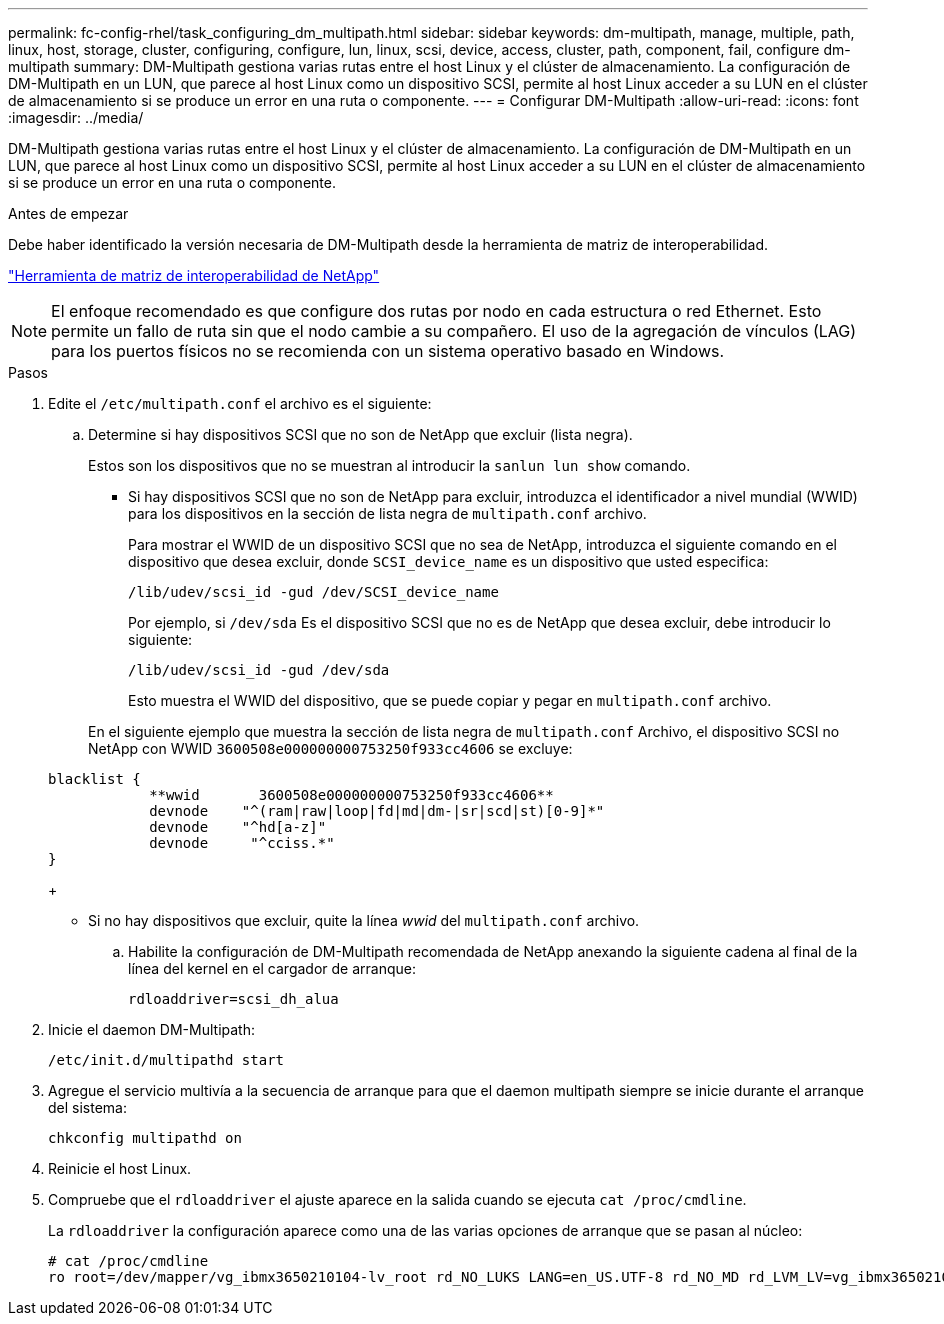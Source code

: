 ---
permalink: fc-config-rhel/task_configuring_dm_multipath.html 
sidebar: sidebar 
keywords: dm-multipath, manage, multiple, path, linux, host, storage, cluster, configuring, configure, lun, linux, scsi, device, access, cluster, path, component, fail, configure dm-multipath 
summary: DM-Multipath gestiona varias rutas entre el host Linux y el clúster de almacenamiento. La configuración de DM-Multipath en un LUN, que parece al host Linux como un dispositivo SCSI, permite al host Linux acceder a su LUN en el clúster de almacenamiento si se produce un error en una ruta o componente. 
---
= Configurar DM-Multipath
:allow-uri-read: 
:icons: font
:imagesdir: ../media/


[role="lead"]
DM-Multipath gestiona varias rutas entre el host Linux y el clúster de almacenamiento. La configuración de DM-Multipath en un LUN, que parece al host Linux como un dispositivo SCSI, permite al host Linux acceder a su LUN en el clúster de almacenamiento si se produce un error en una ruta o componente.

.Antes de empezar
Debe haber identificado la versión necesaria de DM-Multipath desde la herramienta de matriz de interoperabilidad.

https://mysupport.netapp.com/matrix["Herramienta de matriz de interoperabilidad de NetApp"]

[NOTE]
====
El enfoque recomendado es que configure dos rutas por nodo en cada estructura o red Ethernet. Esto permite un fallo de ruta sin que el nodo cambie a su compañero. El uso de la agregación de vínculos (LAG) para los puertos físicos no se recomienda con un sistema operativo basado en Windows.

====
.Pasos
. Edite el `/etc/multipath.conf` el archivo es el siguiente:
+
.. Determine si hay dispositivos SCSI que no son de NetApp que excluir (lista negra).
+
Estos son los dispositivos que no se muestran al introducir la `sanlun lun show` comando.

+
*** Si hay dispositivos SCSI que no son de NetApp para excluir, introduzca el identificador a nivel mundial (WWID) para los dispositivos en la sección de lista negra de `multipath.conf` archivo.


+
Para mostrar el WWID de un dispositivo SCSI que no sea de NetApp, introduzca el siguiente comando en el dispositivo que desea excluir, donde `SCSI_device_name` es un dispositivo que usted especifica:

+
`/lib/udev/scsi_id -gud /dev/SCSI_device_name`

+
Por ejemplo, si `/dev/sda` Es el dispositivo SCSI que no es de NetApp que desea excluir, debe introducir lo siguiente:

+
`/lib/udev/scsi_id -gud /dev/sda`

+
Esto muestra el WWID del dispositivo, que se puede copiar y pegar en `multipath.conf` archivo.

+
En el siguiente ejemplo que muestra la sección de lista negra de `multipath.conf` Archivo, el dispositivo SCSI no NetApp con WWID `3600508e000000000753250f933cc4606` se excluye:

+
[listing]
----
blacklist {
            **wwid       3600508e000000000753250f933cc4606**
            devnode    "^(ram|raw|loop|fd|md|dm-|sr|scd|st)[0-9]*"
            devnode    "^hd[a-z]"
            devnode     "^cciss.*"
}
----
+
*** Si no hay dispositivos que excluir, quite la línea _wwid_ del `multipath.conf` archivo.


.. Habilite la configuración de DM-Multipath recomendada de NetApp anexando la siguiente cadena al final de la línea del kernel en el cargador de arranque:
+
`rdloaddriver=scsi_dh_alua`



. Inicie el daemon DM-Multipath:
+
`/etc/init.d/multipathd start`

. Agregue el servicio multivía a la secuencia de arranque para que el daemon multipath siempre se inicie durante el arranque del sistema:
+
`chkconfig multipathd on`

. Reinicie el host Linux.
. Compruebe que el `rdloaddriver` el ajuste aparece en la salida cuando se ejecuta `cat /proc/cmdline`.
+
La `rdloaddriver` la configuración aparece como una de las varias opciones de arranque que se pasan al núcleo:

+
[listing]
----
# cat /proc/cmdline
ro root=/dev/mapper/vg_ibmx3650210104-lv_root rd_NO_LUKS LANG=en_US.UTF-8 rd_NO_MD rd_LVM_LV=vg_ibmx3650210104/lv_root SYSFONT=latarcyrheb-sun16 rd_LVM_LV=vg_ibmx3650210104/lv_swap crashkernel=129M@0M  KEYBOARDTYPE=pc KEYTABLE=us rd_NO_DM rhgb quiet **rdloaddriver=scsi_dh_alua**
----

